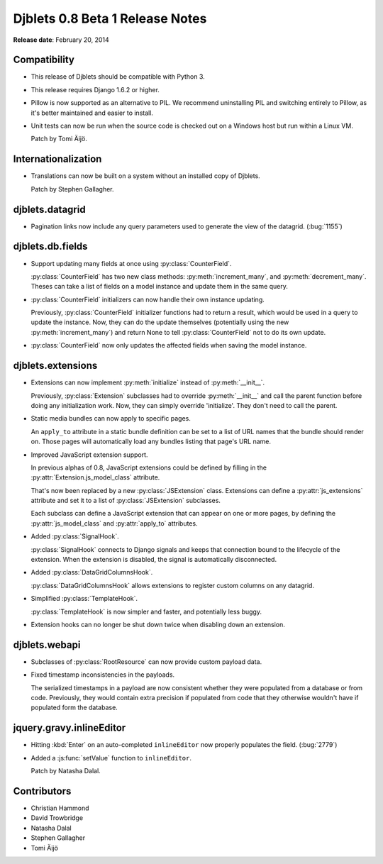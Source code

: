 ================================
Djblets 0.8 Beta 1 Release Notes
================================

**Release date**: February 20, 2014


Compatibility
=============

* This release of Djblets should be compatible with Python 3.

* This release requires Django 1.6.2 or higher.

* Pillow is now supported as an alternative to PIL. We recommend
  uninstalling PIL and switching entirely to Pillow, as it's better
  maintained and easier to install.

* Unit tests can now be run when the source code is checked out on
  a Windows host but run within a Linux VM.

  Patch by Tomi Äijö.


Internationalization
====================

* Translations can now be built on a system without an installed
  copy of Djblets.

  Patch by Stephen Gallagher.


djblets.datagrid
================

* Pagination links now include any query parameters used to generate
  the view of the datagrid. (:bug:`1155`)


djblets.db.fields
=================

* Support updating many fields at once using :py:class:`CounterField`.

  :py:class:`CounterField` has two new class methods:
  :py:meth:`increment_many`, and :py:meth:`decrement_many`. Theses can take a
  list of fields on a model instance and update them in the same query.

* :py:class:`CounterField` initializers can now handle their own instance
  updating.

  Previously, :py:class:`CounterField` initializer functions had to return a
  result, which would be used in a query to update the instance. Now, they
  can do the update themselves (potentially using the new
  :py:meth:`increment_many`) and return None to tell :py:class:`CounterField`
  not to do its own update.

* :py:class:`CounterField` now only updates the affected fields when saving
  the model instance.


djblets.extensions
==================

* Extensions can now implement :py:meth:`initialize` instead of
  :py:meth:`__init__`.

  Previously, :py:class:`Extension` subclasses had to override
  :py:meth:`__init__` and call the parent function before doing any
  initialization work. Now, they can simply override 'initialize'. They
  don't need to call the parent.

* Static media bundles can now apply to specific pages.

  An ``apply_to`` attribute in a static bundle definition can be set
  to a list of URL names that the bundle should render on. Those pages
  will automatically load any bundles listing that page's URL name.

* Improved JavaScript extension support.

  In previous alphas of 0.8, JavaScript extensions could be defined
  by filling in the :py:attr:`Extension.js_model_class` attribute.

  That's now been replaced by a new :py:class:`JSExtension` class. Extensions
  can define a :py:attr:`js_extensions` attribute and set it to a list of
  :py:class:`JSExtension` subclasses.

  Each subclass can define a JavaScript extension that can appear on
  one or more pages, by defining the :py:attr:`js_model_class` and
  :py:attr:`apply_to` attributes.

* Added :py:class:`SignalHook`.

  :py:class:`SignalHook` connects to Django signals and keeps that connection
  bound to the lifecycle of the extension. When the extension is disabled, the
  signal is automatically disconnected.

* Added :py:class:`DataGridColumnsHook`.

  :py:class:`DataGridColumnsHook` allows extensions to register custom columns
  on any datagrid.

* Simplified :py:class:`TemplateHook`.

  :py:class:`TemplateHook` is now simpler and faster, and potentially less
  buggy.

* Extension hooks can no longer be shut down twice when disabling down
  an extension.


djblets.webapi
==============

* Subclasses of :py:class:`RootResource` can now provide custom payload data.

* Fixed timestamp inconsistencies in the payloads.

  The serialized timestamps in a payload are now consistent whether
  they were populated from a database or from code. Previously, they
  would contain extra precision if populated from code that they
  otherwise wouldn't have if populated form the database.


jquery.gravy.inlineEditor
=========================

* Hitting :kbd:`Enter` on an auto-completed ``inlineEditor`` now properly
  populates the field. (:bug:`2779`)

* Added a :js:func:`setValue` function to ``inlineEditor``.

  Patch by Natasha Dalal.


Contributors
============

* Christian Hammond
* David Trowbridge
* Natasha Dalal
* Stephen Gallagher
* Tomi Äijö
